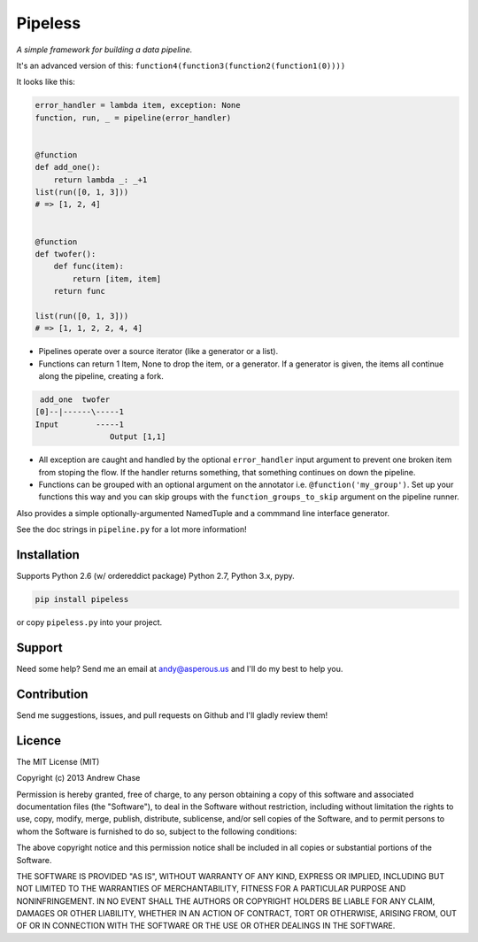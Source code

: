 Pipeless
=========

*A simple framework for building a data pipeline.*

|Build Status|

It's an advanced version of this:
``function4(function3(function2(function1(0))))``

It looks like this:

.. code-block:: python

    error_handler = lambda item, exception: None
    function, run, _ = pipeline(error_handler)
    
    
    @function
    def add_one():
        return lambda _: _+1
    list(run([0, 1, 3]))
    # => [1, 2, 4]
    
    
    @function
    def twofer(): 
        def func(item): 
            return [item, item]
        return func
    
    list(run([0, 1, 3]))
    # => [1, 1, 2, 2, 4, 4]

*  Pipelines operate over a source iterator (like a generator or a list).
*  Functions can return 1 Item, None to drop the item, or
   a generator. If a generator is given, the items all continue along the pipeline,
   creating a fork.

.. code-block:: python

     add_one  twofer
    [0]--|------\-----1
    Input        -----1
                    Output [1,1]

*  All exception are caught and handled by the optional ``error_handler`` input argument
   to prevent one broken item from stoping the flow. If the handler returns something,
   that something continues on down the pipeline.
*  Functions can be grouped with an optional argument on the annotator i.e. ``@function('my_group')``.
   Set up your functions this way and you can skip groups with the ``function_groups_to_skip`` argument
   on the pipeline runner.

Also provides a simple optionally-argumented NamedTuple and a commmand line interface generator.

See the doc strings in ``pipeline.py`` for a lot more information!

Installation
~~~~~~~~~~~~

Supports Python 2.6 (w/ ordereddict package) Python 2.7, Python 3.x, pypy.

.. code-block:: bash

    pip install pipeless

or copy ``pipeless.py`` into your project.

Support
~~~~~~~

Need some help? Send me an email at andy@asperous.us and I'll do my best to help you.

Contribution
~~~~~~~~~~~~

Send me suggestions, issues, and pull requests on Github and I'll gladly review them!

Licence
~~~~~~~

The MIT License (MIT)

Copyright (c) 2013 Andrew Chase

Permission is hereby granted, free of charge, to any person obtaining a
copy of this software and associated documentation files (the
"Software"), to deal in the Software without restriction, including
without limitation the rights to use, copy, modify, merge, publish,
distribute, sublicense, and/or sell copies of the Software, and to
permit persons to whom the Software is furnished to do so, subject to
the following conditions:

The above copyright notice and this permission notice shall be included
in all copies or substantial portions of the Software.

THE SOFTWARE IS PROVIDED "AS IS", WITHOUT WARRANTY OF ANY KIND, EXPRESS
OR IMPLIED, INCLUDING BUT NOT LIMITED TO THE WARRANTIES OF
MERCHANTABILITY, FITNESS FOR A PARTICULAR PURPOSE AND NONINFRINGEMENT.
IN NO EVENT SHALL THE AUTHORS OR COPYRIGHT HOLDERS BE LIABLE FOR ANY
CLAIM, DAMAGES OR OTHER LIABILITY, WHETHER IN AN ACTION OF CONTRACT,
TORT OR OTHERWISE, ARISING FROM, OUT OF OR IN CONNECTION WITH THE
SOFTWARE OR THE USE OR OTHER DEALINGS IN THE SOFTWARE.

.. |Build Status| image:: https://travis-ci.org/asperous/pipeless.png?branch=master
   :target: https://travis-ci.org/asperous/pipeless